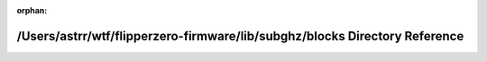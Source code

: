 .. meta::7fd28ee01cd090ac812563b9139a6a54cd1763353429eaa0138d17bb6407ede06f40d93e37f59479c98b0fa65bbabbe1e53da509f62716008774bfba0f387936

:orphan:

.. title:: Flipper Zero Firmware: /Users/astrr/wtf/flipperzero-firmware/lib/subghz/blocks Directory Reference

/Users/astrr/wtf/flipperzero-firmware/lib/subghz/blocks Directory Reference
===========================================================================

.. container:: doxygen-content

   
   .. raw:: html
     :file: dir_4cd5c2a2d4f4814683341fd943657e94.html
